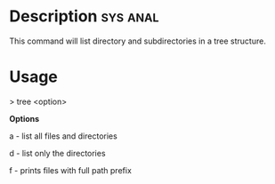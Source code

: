 


* Description							   :sys:anal:
This command will list directory and subdirectories in a tree structure.

* Usage

> tree <option>

*Options*

a - list all files and directories

d - list only the directories

f - prints files with full path prefix
